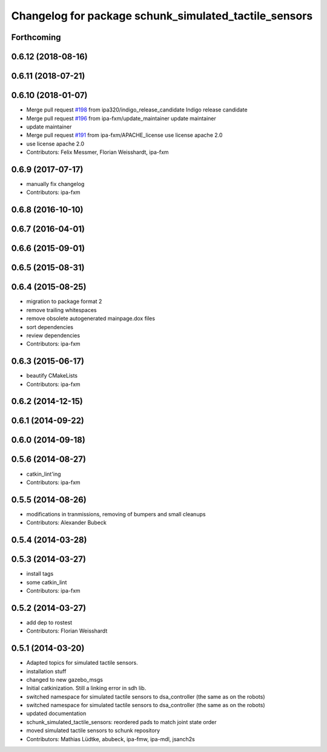 ^^^^^^^^^^^^^^^^^^^^^^^^^^^^^^^^^^^^^^^^^^^^^^^^^^^^^^
Changelog for package schunk_simulated_tactile_sensors
^^^^^^^^^^^^^^^^^^^^^^^^^^^^^^^^^^^^^^^^^^^^^^^^^^^^^^

Forthcoming
-----------

0.6.12 (2018-08-16)
-------------------

0.6.11 (2018-07-21)
-------------------

0.6.10 (2018-01-07)
-------------------
* Merge pull request `#198 <https://github.com/ipa320/schunk_modular_robotics/issues/198>`_ from ipa320/indigo_release_candidate
  Indigo release candidate
* Merge pull request `#196 <https://github.com/ipa320/schunk_modular_robotics/issues/196>`_ from ipa-fxm/update_maintainer
  update maintainer
* update maintainer
* Merge pull request `#191 <https://github.com/ipa320/schunk_modular_robotics/issues/191>`_ from ipa-fxm/APACHE_license
  use license apache 2.0
* use license apache 2.0
* Contributors: Felix Messmer, Florian Weisshardt, ipa-fxm

0.6.9 (2017-07-17)
------------------
* manually fix changelog
* Contributors: ipa-fxm

0.6.8 (2016-10-10)
------------------

0.6.7 (2016-04-01)
------------------

0.6.6 (2015-09-01)
------------------

0.6.5 (2015-08-31)
------------------

0.6.4 (2015-08-25)
------------------
* migration to package format 2
* remove trailing whitespaces
* remove obsolete autogenerated mainpage.dox files
* sort dependencies
* review dependencies
* Contributors: ipa-fxm

0.6.3 (2015-06-17)
------------------
* beautify CMakeLists
* Contributors: ipa-fxm

0.6.2 (2014-12-15)
------------------

0.6.1 (2014-09-22)
------------------

0.6.0 (2014-09-18)
------------------

0.5.6 (2014-08-27)
------------------
* catkin_lint'ing
* Contributors: ipa-fxm

0.5.5 (2014-08-26)
------------------
* modifications in tranmissions, removing of bumpers and small cleanups
* Contributors: Alexander Bubeck

0.5.4 (2014-03-28)
------------------

0.5.3 (2014-03-27)
------------------
* install tags
* some catkin_lint
* Contributors: ipa-fxm

0.5.2 (2014-03-27)
------------------
* add dep to rostest
* Contributors: Florian Weisshardt

0.5.1 (2014-03-20)
------------------
* Adapted topics for simulated tactile sensors.
* installation stuff
* changed to new gazebo_msgs
* Initial catkinization. Still a linking error in sdh lib.
* switched namespace for simulated tactile sensors to dsa_controller (the same as on the robots)
* switched namespace for simulated tactile sensors to dsa_controller (the same as on the robots)
* updated documentation
* schunk_simulated_tactile_sensors: reordered pads to match joint state order
* moved simulated tactile sensors to schunk repository
* Contributors: Mathias Lüdtke, abubeck, ipa-fmw, ipa-mdl, jsanch2s
